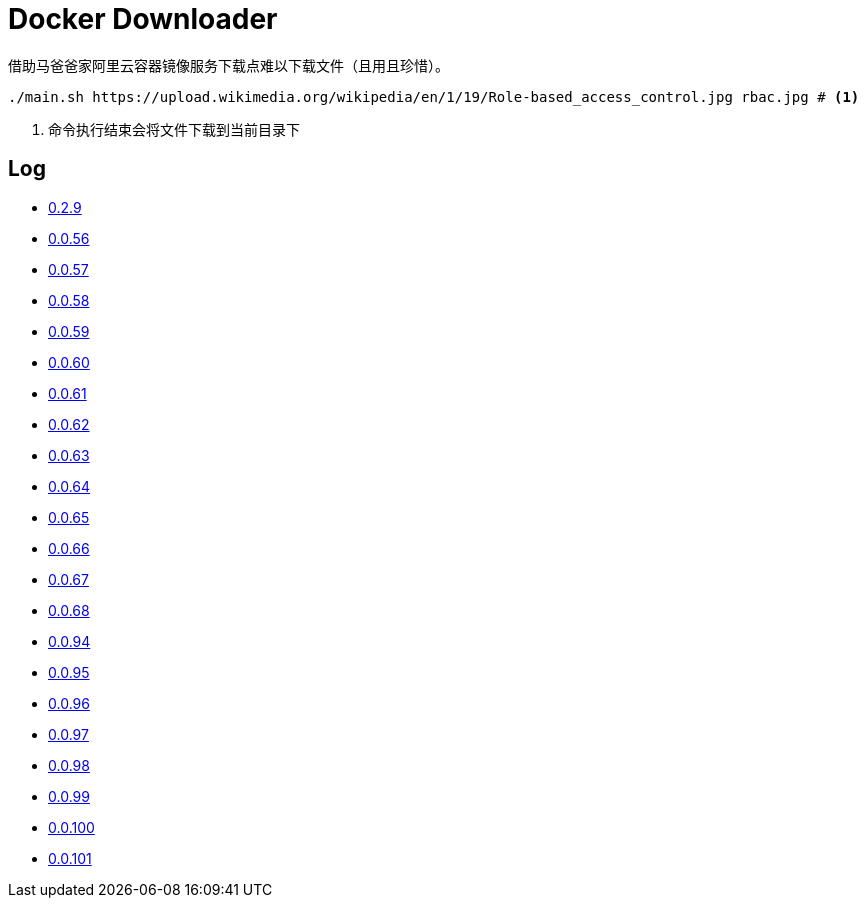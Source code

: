 = Docker Downloader

借助马爸爸家阿里云容器镜像服务下载点难以下载文件（且用且珍惜）。

[source, bash]
----
./main.sh https://upload.wikimedia.org/wikipedia/en/1/19/Role-based_access_control.jpg rbac.jpg # <1>
----
<1> 命令执行结束会将文件下载到当前目录下

== Log

* https://upload.wikimedia.org/wikipedia/en/1/19/Role-based_access_control.jpg[0.2.9]
* https://dl.k8s.io/v1.18.10/kubernetes-node-linux-amd64.tar.gz[0.0.56]
* https://dl.k8s.io/v1.18.10/kubernetes-node-linux-amd64.tar.gz[0.0.57]
* https://github.com/etcd-io/etcd/releases/download/v3.3.25/etcd-v3.3.25-linux-amd64.tar.gz[0.0.58]
* https://vagrantcloud.com/debian/boxes/buster64/versions/10.4.0/providers/libvirt.box[0.0.59]
* https://cloud-images.ubuntu.com/groovy/current/groovy-server-cloudimg-amd64.img[0.0.60]
* https://vagrantcloud.com/ubuntu/boxes/groovy64/versions/20201022.1.0/providers/virtualbox.box[0.0.61]
* https://vagrantcloud.com/ubuntu/boxes/focal64/versions/20201016.0.0/providers/virtualbox.box[0.0.62]
* https://dl.k8s.io/v1.18.10/kubernetes-server-linux-amd64.tar.gz[0.0.63]
* https://dl.k8s.io/v1.18.10/kubernetes-server-linux-amd64.tar.gz[0.0.64]
* https://github.com/etcd-io/etcd/releases/download/v3.3.25/etcd-v3.3.25-linux-amd64.tar.gz[0.0.65]
* https://dl.k8s.io/v1.18.10/kubernetes-node-linux-amd64.tar.gz[0.0.66]
* https://github.com/graalvm/graalvm-ce-builds/releases/download/vm-20.2.0/graalvm-ce-java11-linux-amd64-20.2.0.tar.gz[0.0.67]
* https://github.com/cloudflare/cfssl/releases/download/v1.5.0/cfssl-bundle_1.5.0_linux_amd64[0.0.68]
* https://github.com/neovim/neovim/releases/download/nightly/nvim.appimage[0.0.94]
* https://github.com/neovim/neovim/releases/download/nightly/nvim.appimage[0.0.95]
* https://download.sonatype.com/nexus/3/latest-unix.tar.gz[0.0.96]
* https://download.sonatype.com/nexus/3/latest-unix.tar.gz[0.0.97]
* https://github.com/neovim/neovim/releases/download/nightly/nvim-linux64.tar.gz[0.0.98]
* https://github.com/neovim/neovim/releases/download/nightly/nvim-linux64.tar.gz[0.0.99]
* https://github.com/neovim/neovim/releases/download/nightly/nvim-linux64.tar.gz[0.0.100]
* https://github.com/neovim/neovim/releases/download/nightly/nvim-linux64.tar.gz[0.0.101]

